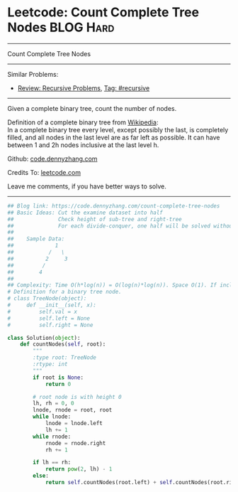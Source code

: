 * Leetcode: Count Complete Tree Nodes                             :BLOG:Hard:
#+STARTUP: showeverything
#+OPTIONS: toc:nil \n:t ^:nil creator:nil d:nil
:PROPERTIES:
:type:     binarytree, inspiring, classic, recursive
:END:
---------------------------------------------------------------------
Count Complete Tree Nodes
---------------------------------------------------------------------
#+BEGIN_HTML
<a href="https://github.com/dennyzhang/code.dennyzhang.com/tree/master/problems/count-complete-tree-nodes"><img align="right" width="200" height="183" src="https://www.dennyzhang.com/wp-content/uploads/denny/watermark/github.png" /></a>
#+END_HTML
Similar Problems:
- [[https://code.dennyzhang.com/review-recursive][Review: Recursive Problems]], [[https://code.dennyzhang.com/tag/recursive][Tag: #recursive]]
---------------------------------------------------------------------
Given a complete binary tree, count the number of nodes.

Definition of a complete binary tree from [[https://en.wikipedia.org/wiki/Binary_tree#Types_of_binary_trees][Wikipedia]]:
In a complete binary tree every level, except possibly the last, is completely filled, and all nodes in the last level are as far left as possible. It can have between 1 and 2h nodes inclusive at the last level h.

Github: [[https://github.com/dennyzhang/code.dennyzhang.com/tree/master/problems/count-complete-tree-nodes][code.dennyzhang.com]]

Credits To: [[https://leetcode.com/problems/count-complete-tree-nodes/description/][leetcode.com]]

Leave me comments, if you have better ways to solve.
---------------------------------------------------------------------

#+BEGIN_SRC python
## Blog link: https://code.dennyzhang.com/count-complete-tree-nodes
## Basic Ideas: Cut the examine dataset into half
##              Check height of sub-tree and right-tree
##              For each divide-conquer, one half will be solved without recursive
##
##    Sample Data: 
##             1        
##           /   \
##          2     3
##         /
##        4
##
## Complexity: Time O(h*log(n)) = O(log(n)*log(n)). Space O(1). If include system stack, Space O(log(n))
# Definition for a binary tree node.
# class TreeNode(object):
#     def __init__(self, x):
#         self.val = x
#         self.left = None
#         self.right = None

class Solution(object):
    def countNodes(self, root):
        """
        :type root: TreeNode
        :rtype: int
        """
        if root is None:
            return 0

        # root node is with height 0
        lh, rh = 0, 0
        lnode, rnode = root, root
        while lnode:
            lnode = lnode.left
            lh += 1
        while rnode:
            rnode = rnode.right
            rh += 1

        if lh == rh:
            return pow(2, lh) - 1
        else:
            return self.countNodes(root.left) + self.countNodes(root.right) + 1
#+END_SRC

#+BEGIN_HTML
<div style="overflow: hidden;">
<div style="float: left; padding: 5px"> <a href="https://www.linkedin.com/in/dennyzhang001"><img src="https://www.dennyzhang.com/wp-content/uploads/sns/linkedin.png" alt="linkedin" /></a></div>
<div style="float: left; padding: 5px"><a href="https://github.com/dennyzhang"><img src="https://www.dennyzhang.com/wp-content/uploads/sns/github.png" alt="github" /></a></div>
<div style="float: left; padding: 5px"><a href="https://www.dennyzhang.com/slack" target="_blank" rel="nofollow"><img src="https://www.dennyzhang.com/wp-content/uploads/sns/slack.png" alt="slack"/></a></div>
</div>
#+END_HTML
